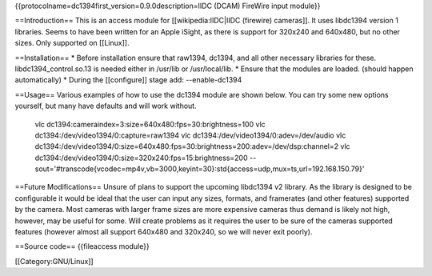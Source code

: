 {{protocolname=dc1394first_version=0.9.0description=IIDC (DCAM) FireWire
input module}}

==Introduction== This is an access module for [[wikipedia:IIDC|IIDC
(firewire) cameras]]. It uses libdc1394 version 1 libraries. Seems to
have been written for an Apple iSight, as there is support for 320x240
and 640x480, but no other sizes. Only supported on [[Linux]].

==Installation== \* Before installation ensure that raw1394, dc1394, and
all other necessary libraries for these. libdc1394_control.so.13 is
needed either in /usr/lib or /usr/local/lib. \* Ensure that the modules
are loaded. (should happen automatically) \* During the [[configure]]
stage add: --enable-dc1394

==Usage== Various examples of how to use the dc1394 module are shown
below. You can try some new options yourself, but many have defaults and
will work without.

   vlc dc1394:cameraindex=3:size=640x480:fps=30:brightness=100 vlc
   dc1394:/dev/video1394/0:capture=raw1394 vlc
   dc1394:/dev/video1394/0:adev=/dev/audio vlc
   dc1394:/dev/video1394/0:size=640x480:fps=30:brightness=200:adev=/dev/dsp:channel=2
   vlc dc1394:/dev/video1394/0:size=320x240:fps=15:brightness=200
   --sout='#transcode{vcodec=mp4v,vb=3000,keyint=30}:std{access=udp,mux=ts,url=192.168.150.79}'

==Future Modifications== Unsure of plans to support the upcoming
libdc1394 v2 library. As the library is designed to be configurable it
would be ideal that the user can input any sizes, formats, and
framerates (and other features) supported by the camera. Most cameras
with larger frame sizes are more expensive cameras thus demand is likely
not high, however, may be useful for some. Will create problems as it
requires the user to be sure of the cameras supported features (however
almost all support 640x480 and 320x240, so we will never exit poorly).

==Source code== {{fileaccess module}}

[[Category:GNU/Linux]]
